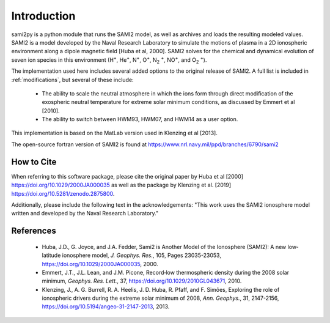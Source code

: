 
.. |br| raw:: html

    <br>

Introduction
============

sami2py is a python module that runs the SAMI2 model, as well as archives and
loads the resulting modeled values. SAMI2 is a model developed by the Naval
Research Laboratory to simulate the motions of plasma in a 2D ionospheric
environment along a dipole magnetic field [Huba et al, 2000].  SAMI2 solves for
the chemical and dynamical evolution of seven ion species in this environment
(H\ :sup:`+`\, He\ :sup:`+`\, N\ :sup:`+`\, O\ :sup:`+`\, N\ :sub:`2` :sup:`+`\,
NO\ :sup:`+`\, and O\ :sub:`2` :sup:`+`\).

The implementation used here includes several added options to the original
release of SAMI2.  A full list is included in :ref:`modifications`, but several
of these include:
 - The ability to scale the neutral atmosphere in which the ions form through
   direct modification of the exospheric neutral temperature for extreme solar
   minimum conditions, as discussed by Emmert et al [2010].
 - The ability to switch between HWM93, HWM07, and HWM14 as a user option.

This implementation is based on the MatLab version used in Klenzing et al [2013].

The open-source fortran version of SAMI2 is found at
https://www.nrl.navy.mil/ppd/branches/6790/sami2


How to Cite
-----------

When referring to this software package, please cite the original paper by Huba
et al [2000] https://doi.org/10.1029/2000JA000035 as well as the package by
Klenzing et al. [2019] https://doi.org/10.5281/zenodo.2875800.

Additionally, please include the following text in the acknowledgements: "This
work uses the SAMI2 ionosphere model written and developed by the Naval Research
Laboratory."


References
----------

 - Huba, J.D., G. Joyce, and J.A. Fedder, Sami2 is Another Model of the
   Ionosphere (SAMI2): A new low‐latitude ionosphere model, *J. Geophys. Res.*,
   105, Pages 23035-23053, https://doi.org/10.1029/2000JA000035, 2000.
 - Emmert, J.T., J.L. Lean, and J.M. Picone, Record‐low thermospheric density
   during the 2008 solar minimum, *Geophys. Res. Lett.*, 37,
   https://doi.org/10.1029/2010GL043671, 2010.
 - Klenzing, J., A. G. Burrell, R. A. Heelis, J. D. Huba, R. Pfaff, and F.
   Simões, Exploring the role of ionospheric drivers during the extreme solar
   minimum of 2008, *Ann. Geophys.*, 31, 2147-2156,
   https://doi.org/10.5194/angeo-31-2147-2013, 2013.
